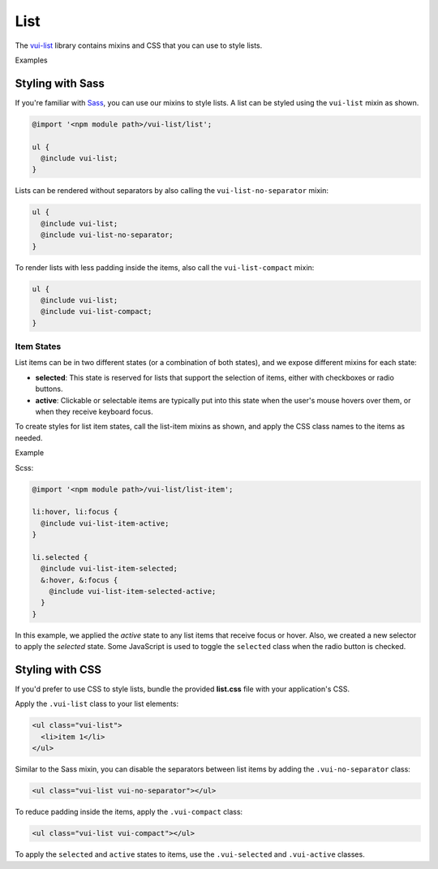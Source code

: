 ##################
List
##################

The `vui-list <https://github.com/Brightspace/valence-ui-list>`_ library contains mixins and CSS that you can use to style lists.

.. role:: example

:example:`Examples`

.. raw:: html

  <p><strong>Default list with separators and padding</strong></p>
  <div class="vuiexamplebox vui-typography">
    <div class="vui-docs-example">
      <ul class="vui-list">
        <li>Item 1</li>
        <li>Item 2</li>
        <li>Item 3</li>
      </ul>
    </div>
  </div>

  <p><strong>Compact list with no separators</strong></p>
  <div class="vuiexamplebox vui-typography">
    <div class="vui-docs-example">
      <ul class="vui-list vui-compact vui-no-separator">
        <li>Item 1</li>
        <li>Item 2</li>
        <li>Item 3</li>
      </ul>
    </div>
  </div>

*********************
Styling with Sass
*********************
If you're familiar with `Sass <http://sass-lang.com/>`_, you can use our mixins to style lists. A list can be styled using the ``vui-list`` mixin as shown.

.. code-block:: css

  @import '<npm module path>/vui-list/list';

  ul {
    @include vui-list;
  }

Lists can be rendered without separators by also calling the ``vui-list-no-separator`` mixin:

.. code-block:: css

  ul {
    @include vui-list;
    @include vui-list-no-separator;
  }

To render lists with less padding inside the items, also call the ``vui-list-compact`` mixin:

.. code-block:: css

  ul {
    @include vui-list;
    @include vui-list-compact;
  }

Item States
==================
List items can be in two different states (or a combination of both states), and we expose different mixins for each state:

- **selected**: This state is reserved for lists that support the selection of items, either with checkboxes or radio buttons.

- **active**: Clickable or selectable items are typically put into this state when the user's mouse hovers over them, or when they receive keyboard focus.

To create styles for list item states, call the list-item mixins as shown, and apply the CSS class names to the items as needed.

.. role:: example

:example:`Example`

.. raw:: html

  <div class="vuiexamplebox vui-typography">
    <div class="vui-docs-example2">
      <ul id="liststates" class="vui-compact vui-no-separator">
        <li class="vradio"><label><input name="list_group_1" type="radio" checked /> item 1</label></li>
        <li class="vradio"><label><input name="list_group_1" type="radio" /> item 2</label></li>
        <li class="vradio"><label><input name="list_group_1" type="radio" /> item 3</label></li>
      </ul>
    </div>
  </div>

Scss:

.. code-block:: css

  @import '<npm module path>/vui-list/list-item';

  li:hover, li:focus {
    @include vui-list-item-active;
  }

  li.selected {
    @include vui-list-item-selected;
    &:hover, &:focus {
      @include vui-list-item-selected-active;
    }
  }

In this example, we applied the *active* state to any list items that receive focus or hover.  Also, we created a new selector to apply the *selected* state.  Some JavaScript is used to toggle the ``selected`` class when the radio button is checked.

*********************
Styling with CSS
*********************
If you'd prefer to use CSS to style lists, bundle the provided **list.css** file with your application's CSS.


Apply the ``.vui-list`` class to your list elements:

.. code-block:: css

  <ul class="vui-list">
    <li>item 1</li>
  </ul>


Similar to the Sass mixin, you can disable the separators between list items
by adding the ``.vui-no-separator`` class:

.. code-block:: css

  <ul class="vui-list vui-no-separator"></ul>

To reduce padding inside the items, apply the ``.vui-compact`` class:

.. code-block:: css

  <ul class="vui-list vui-compact"></ul>

To apply the ``selected`` and ``active`` states to items, use the ``.vui-selected`` and ``.vui-active`` classes.
